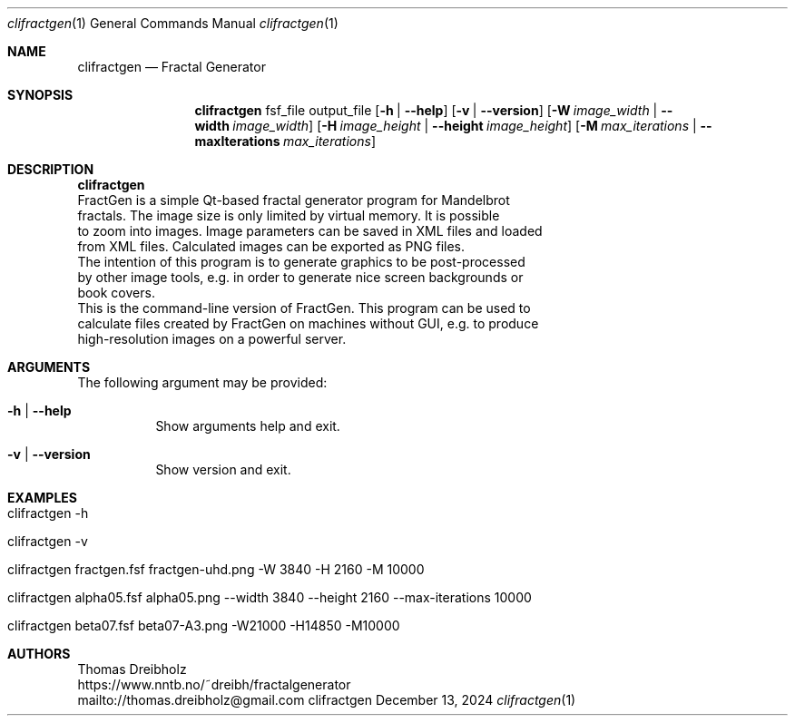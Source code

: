 .\" Fractal Generator
.\" Copyright (C) 2003-2025 by Thomas Dreibholz
.\"
.\" This program is free software: you can redistribute it and/or modify
.\" it under the terms of the GNU General Public License as published by
.\" the Free Software Foundation, either version 3 of the License, or
.\" (at your option) any later version.
.\"
.\" This program is distributed in the hope that it will be useful,
.\" but WITHOUT ANY WARRANTY; without even the implied warranty of
.\" MERCHANTABILITY or FITNESS FOR A PARTICULAR PURPOSE.  See the
.\" GNU General Public License for more details.
.\"
.\" You should have received a copy of the GNU General Public License
.\" along with this program.  If not, see <http://www.gnu.org/licenses/>.
.\"
.\" Contact: thomas.dreibholz@gmail.com
.\"
.\" ###### Setup ############################################################
.Dd December 13, 2024
.Dt clifractgen 1
.Os clifractgen
.\" ###### Name #############################################################
.Sh NAME
.Nm clifractgen
.Nd Fractal Generator
.\" ###### Synopsis #########################################################
.Sh SYNOPSIS
.Nm clifractgen
fsf_file output_file
.Op Fl h | Fl Fl help
.Op Fl v | Fl Fl version
.Op Fl W Ar image_width | Fl Fl width Ar image_width
.Op Fl H Ar image_height | Fl Fl height Ar image_height
.Op Fl M Ar max_iterations | Fl Fl maxIterations Ar max_iterations
.\" ###### Description ######################################################
.Sh DESCRIPTION
.Nm clifractgen
 FractGen is a simple Qt-based fractal generator program for Mandelbrot
 fractals. The image size is only limited by virtual memory. It is possible
 to zoom into images. Image parameters can be saved in XML files and loaded
 from XML files. Calculated images can be exported as PNG files.
.br
 The intention of this program is to generate graphics to be post-processed
 by other image tools, e.g. in order to generate nice screen backgrounds or
 book covers.
.br
 This is the command-line version of FractGen. This program can be used to
 calculate files created by FractGen on machines without GUI, e.g. to produce
 high-resolution images on a powerful server.
.Pp
.\" ###### Arguments ########################################################
.Sh ARGUMENTS
The following argument may be provided:
.Bl -tag -width indent
.It Fl h | Fl Fl help
Show arguments help and exit.
.It Fl v | Fl Fl version
Show version and exit.
.El
.\" ###### Examples #########################################################
.Sh EXAMPLES
.Bl -tag -width indent
.It clifractgen -h
.It clifractgen -v
.It clifractgen fractgen.fsf fractgen-uhd.png -W 3840 -H 2160 -M 10000
.It clifractgen alpha05.fsf alpha05.png --width 3840 --height 2160 --max-iterations 10000
.It clifractgen beta07.fsf beta07-A3.png -W21000 -H14850 -M10000
.El
.\" ###### Authors ##########################################################
.Sh AUTHORS
Thomas Dreibholz
.br
https://www.nntb.no/~dreibh/fractalgenerator
.br
mailto://thomas.dreibholz@gmail.com
.br
